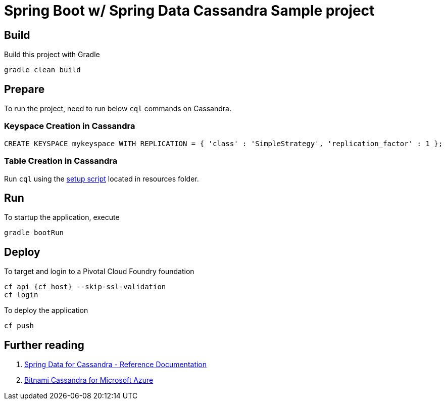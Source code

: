 = Spring Boot w/ Spring Data Cassandra Sample project

== Build

Build this project with Gradle

[source,indent=0]
----
	gradle clean build
----


== Prepare

To run the project, need to run below `cql` commands on Cassandra.

=== Keyspace Creation in Cassandra
[source,indent=0]
----
	CREATE KEYSPACE mykeyspace WITH REPLICATION = { 'class' : 'SimpleStrategy', 'replication_factor' : 1 };
----

=== Table Creation in Cassandra
Run `cql` using the  link:src/test/resources/setup.cql[setup script] located in resources folder.


== Run 

To startup the application, execute

[source,indent=0]
----
	gradle bootRun
----


== Deploy

To target and login to a Pivotal Cloud Foundry foundation

[source,indent=0]
----
	cf api {cf_host} --skip-ssl-validation
	cf login
----

To deploy the application 

[source,indent=0]
----
	cf push
----

== Further reading

. link:https://docs.spring.io/spring-data/cassandra/docs/2.0.5.RELEASE/reference/html/[Spring Data for Cassandra - Reference Documentation]
. link:https://docs.bitnami.com/azure/infrastructure/cassandra/[Bitnami Cassandra for Microsoft Azure]
